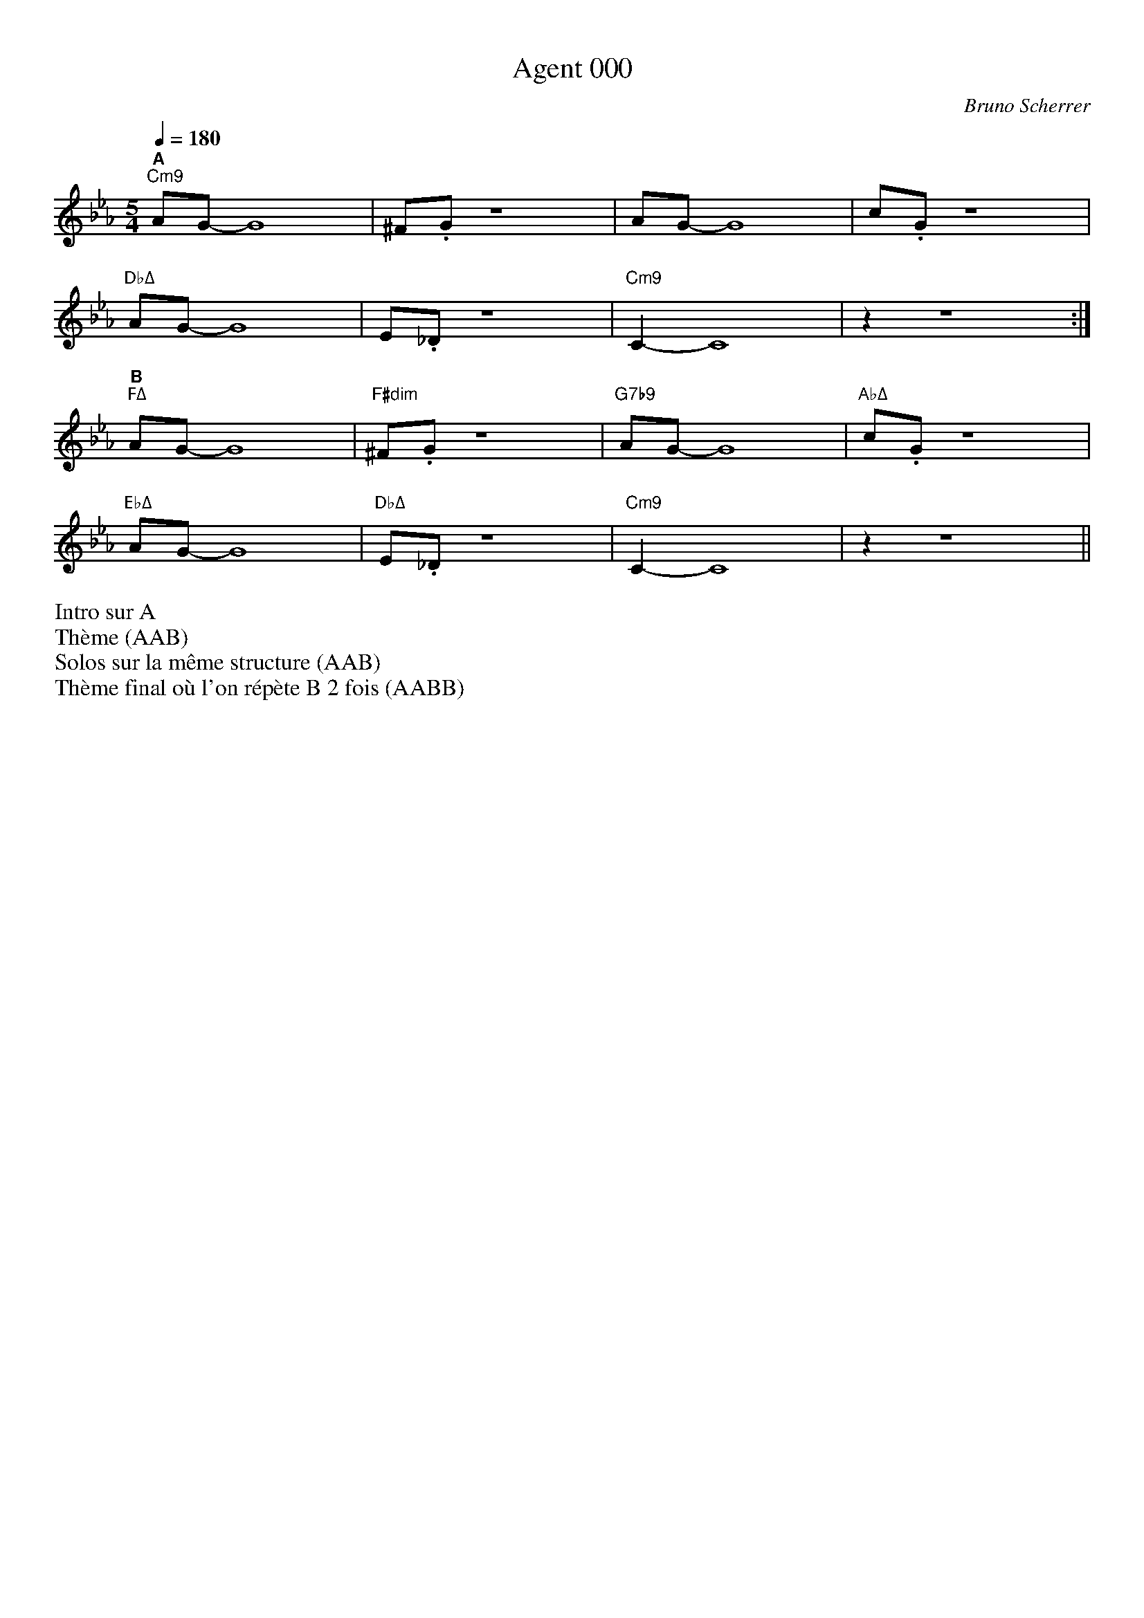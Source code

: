 %abc-2.1


% PAGE LAYOUT
%
%%pageheight 29.7cm
%%pagewidth 21cm
%%topmargin 1cm
%%botmargin 1cm
%%leftmargin 1cm
%%rightmargin 1cm
% SPACING
%%topspace 0cm % space before the piece
%%titlespace 0cm % space before the title


%%notespacingfactor 1.5

%%MIDI chordname sus4  0 5 7
%%MIDI chordname 7b9  0 4 7 10 13 
%%MIDI chordname m11  0 3 7 10 14 17
%%MIDI chordname Δ 0  4 7 11
%%MIDI chordname maj7 0  4 7 11
%%MIDI chordname mΔ 0  3 7 11
%%MIDI chordname m7M 0  3 7 11
%%MIDI chordname Δ9  0 4 7 11 14
%%MIDI chordname m7-5  0 3 6 10
%%MIDI chordname ∅ 0 3 6 10

%%annotationfont Helvetica-Bold 

X:1
%%MIDI gchord c
T:Agent 000
C:Bruno Scherrer
M:5/4
L:1/8
Q:1/4=180
K:Eb 
"^A""Cm9"AG-G8 | ^F.G z8 | AG-G8 | c.G z8 |
"DbΔ"AG-G8 | E._D z8 | "Cm9"C2-C8 | z2 z8 :|
"^B""FΔ"AG-G8 | "F#dim"^F.G z8 | "G7b9"AG-G8 | "AbΔ"c.G z8 |
"EbΔ"AG-G8 | "DbΔ"E._D z8 | "Cm9"C2-C8 | z2 z8 ||
%%begintext
Intro sur A
Thème (AAB)
Solos sur la même structure (AAB)
Thème final où l'on répète B 2 fois (AABB)
%%endtext
%%newpage

%X:2
%%%MIDI gchord c
%T:Balade
%C:Bruno Scherrer
%M:4/4
%L:1/8
%Q:1/4=120
%K:G
%"^A""Em11"B4de3 | {f}g3f3e2 | "GΔ"d3e3B2- | B6d2 |
%"CΔ9"e3e3e2 | e6 c2 | "Em11"B8 |1 z8 :|2 z6e2 |]
%"^B""Em11"b3b3b2 | a4g2a2 | "Am7"a3e3c2- | c6e2 |
%"Am7/F#"g3g3g2 | f3d3e2- | "Em11"e8 | z4de3 |
%"D7"g3g3g2 | "CΔ"f3e3d2 | "Am9"e3B3A2- | "Am7"A3GAG3 |
%"Esus"E8 | "Em7"z8 | "A7"^c8 | "Am7"c8 |
%"Esus"B8 | "Em7"z8 | "A7"^c8 | "Am7"c8 ||

X:3
T:Coucher de soleil (derrière un volet bloqué)
C:Bruno Scherrer
L:1/16
M:3/4
K:C
V:1
|:"^A""Dm7"c8c4|c4B4A2B2-|"CΔ"B8G2E2-|E12|
"Dm7"c8-c2c2|c4d4c2B2-|"CΔ"B8G2E2-|E12|
"EbΔ"_B8_B4|_B4A4G4|"BbΔ"F8D2_B,2-|_B,8-_B,4|
"AbΔ9"D6_E6|C12|z12|z12:| 
"^B""Ebm7"_d8_d4 | _d4c4_B2c2-|"DbΔ"c8_A2F2-|F12|
"Ebm7"z4_d4_d4|_d4_e4_d2c2-|"DbΔ"c8_A2f2-|f12|
"EΔ"B8B4|B4^A4^G4|"BΔ"^F8^D2B2-|B12|
"AΔ"B6A6|A4z8|z12|z12||
%%begintext
Morceau lent. Tout au long du morceau: A calme, B plus soutenu
Intro sur les 2 accords Dm7 Cmaj7
Thème
Solos
Solo de batterie sur les 2 accords Dm7 Cmaj7 (comme pour l'intro)
Thème final
%%endtext

X:4
T:Kronembourg-Virus Valse
C:Bruno Scherrer
L:1/4
M:5/4
K:none
V:1
ed |: "^A""Em7"B3AG|"D"A3/2B3/2^F2|"CΔ"G3/2E/2-E3|z3d^c|
"Em7"B3AG|"D"A3/2B3/2^F2|"CΔ"E-E4|z3E^F|
"Em7"G3^FG|"F#∅"A3GA|"GΔ"B3c/2B/2A/2G/2|"Bm"^F3/2E3/2DE-|
"CΔ"E-E4|z4z|z4z|[1z3ed:|[2z4z  ]
"^B""Gm"^A3=AG|A3/2^A3/2cd|"F#°"d3/2c3/2A2-|A-A4|
"Fm"^G3=GF|G3/2^G3/2^Ac|"G7"B3/2g3/2^f=f-|f4e|
"Cm"^d3=dc|d3/2^d3/2fg|"C#Δ"g3/2^g3/2^c2-|^c3=c^A|
"G7"B-B4|z4z|z4z|z3ed:|
%%begintext
Intro sur les accords de la première ligne (4 mesures*X)
Thème (AAB)
Solos sur la grille (AAB)
Thème (AAB) + fin avec A (arrêt sur la dernière note du thème)

Enchaîner les morceaux Kronembourg-Virus et Agent 000 qui se ressemblent un peu?
%%endtext

X:5
T:La demoiselle de Montréal (pour Perrine)
C:Bruno Scherrer
M:3/4
K:C
L:1/8
V:1
"^A""Dm7"z.F2.A2.c|"G7"(B2G2F{_G}=G-|"CΔ"G6)|z6|
"Dm7"z.F2.A2.c|"G7"(B2c2d2|"CΔ"{_B}[G=Be]6)|z6|
"E∅"z.A2._B2.^c|"A7"(e2f2g2|"Dm7"(4:3:4g2f2e2f2|"Fm"[cf_a]4)gf|
%%score (1 2)
V:1
x6 | x6 | (g4f2) | x6 | x6 | (_edc) | 
V:2
"^B""C"[Gce]6 | "Ab6"[_Acf]6 | "Bb6"[_Bd]6 | "C"[Gce]6 |"Ab6"[_Ac]6 | "Bb6"[_B]6 |  
%%score (1)
V:1
"^C""Fm7"z._A2._e2.c|"Bb7"(d2c2_B{_d}=d-|"EbΔ"d6|"AbΔ"c6)|
"D∅"z.F2._A2.c|"G7"(B2G2F_E-|"Cm7"_E6|"C7"E6)|
"Fm7"z(FG_A_Bc|"Bb7"d2_e2f2|"EbΔ"{_d}=d4-dc/2_B/2|"AbΔ"c6)|
"D∅"z.c2.F2._A|c6|"G7"z.d2.F2.G|(d2cBAG)|
"^A'""Dm7"z.F2.A2.c|"G7"(B2G2F{_G}=G-|"CΔ"G6)|z6|
"Dm7"z.F2.A2.c|"G7"(B2c2d2|"CΔ"{_B}[G=Be]6)|z6|
"E∅"z.A2._B2.^c|"A7"(e2f2g2|"Dm7"{_g}=g6|f6) | 
"D∅"(f3_A3 |"Db7"G3e3|"CΔ"{_B}=B6)|z2(ABAG|
"D∅"f3_A3 | "Db7"G3e3)|"CΔ".[Beg].[Beg]2.[Beg]2.[Beg]|.[Beg]2z4||
%%begintext
Thème
Solos
Reprise du thème avec répétition longue de la partie B (6 mesures*X), solo de guitare + solo de batterie + fin
%%endtext

X:6
%%MIDI gchord c
T:La revanche du triton
C:Bruno Scherrer
L:1/16
M:3/4
K:Bb
V:1
V:2
V:3 clef=bass
V:1
"Cm9"ABAG AB z c z d z _d- | "GbΔ"_dcB_A B8 | "AbΔ"z4 _AB z _A z GF2- | "BbΔ"F12 |
"Cm9"=ABAG AB z c z d z _d- | "GbΔ"_dcB_A B8 | "AbΔ"z4 G_A z B z cB2- | "EbΔ"B12 |
"Gm"dedc d8 | "GmΔ/Gb"dedc d8 | "Gm7/F"dedc de z d z c c2- | "Gm6/Eb"c12 |
"EbΔ"BcB=A B8 | "GbΔ"_AB_A_G _A8 | "AbΔ"_AB_A=G _A6 B=A- | "BbΔ"=A12 |
V:2
[df]3[ce] z [df] [ce]6 | [_df]3[ce] z [_df] [ce]6 | [cf]3[Be] z [cf] [Be]4 [ABd]2- | [ABd]12 |
[df]3[ce] z [df] [ce]6 | [_df]3[ce] z [_df] [ce]6 | [cf]3[Be] z [cf] [Be]4 [GBd]2- | [GBd]12 |
[dB]3[Bg] z [dB] [Bg]6 | [dB]3[A_g] z [dB] [A_g]6 | [dB]3[_Af] z [dB] [_Af]4 [GB=e]2- | [GBe]12 |
[df]3[ce] z [df] [ce]6 | [_df]3[ce] z [_df] [ce]6 | [cf]3[Be] z [cf] [Be]4 [ABd]2- | [ABd]12 |
V:3
C,3G, D3 C,2 G,2 D | _G,,3_D, _A,3 _G,,2 _D,2 _A, | _A,,3E, G,3 _A,,2 E,2 G, | B,,3F, A,8 | 
C,3G, D3 C,2 G,2 D | _G,,3_D, _A,3 _G,,2 _D,2 _A, | _A,,3E, G,3 _A,,2 E,2 G, | E,3G, B,8 |
G,3B, D3 G,2 B,2 D | _G,3B, D3 _G,2 B,2 D | F,3B, D3 F,2 B,2 D | =E,3B, D8 |
E,3G, D3 E2 G,2 D | _G,,3_D, _A,3 _G,,2 _D,2 _A, | _A,,3E, G,3 _A,,2 E,2 G, | B,,3F, A,8 ||
%%begintext
Intro: grille sans thème
Thème 1 principal, puis thème 2 avec le contre-chant (sans le thème principal)
Solos sur 2 grilles (dans la deuxième, on peut jouer le contre-chant)
Reprise du thème avec chant et contre-chant
%%endtext

X:7
T:Le meilleur est à venir (pour Pascale)
C:Bruno Scherrer
L:1/8
M:7/8
K:Ab
Q:1/4=190
V:1
"^A""Fm9"z4fec | "Ab6"e z c z B z A|"Bb7"BcF2-F3-|"Fm/Eb"F4-F3|
"Fm9"z4fef | "Ab6"a z b z _c'ba | "Bb7"baf2-f3-|"DbΔ"f4-f3|
"Fm9"z4fec | "Ab6"e z c z B z A|"Bb7"BcF2-FGz |"Fm/Eb" A4-A (3GAG | 
"Fm9"F4-F3-|"Ab6"F4-F3|"Bb7"z4z2z|"DbΔ"z4z2z :| 
"^B""Eb"b4-bag | "Bb/D"f4-f3 | "Bbm/Db"f4-fec | "C7"=e z c z B z c|
"Bbm7"d4-ded | "Ab6"c4-c3| "G7sus4"B4-BAG | "C7"F z =EzC2z|
"Db"a4-aga | "C7+"gzfzc2z | "B°"f4-fgf | "C7"=e z c z B z c | 
"Bbm7"d4-ded | "Ab6"c4-c2-c| "G7sus4"B4-BAG | "F#Δb5"^F4-^F3- | ^F4-^F3-|^F4-^F3||
V:2
"^Thème 2 (fin)"F4f3 | e2e2c2e | =d4 B3 | d2d2d2e | 
c4 F3 | F2F2F2G | A4A3 | A2A2B2A | 
F4f3 | e2e2c2e | =d4 B3 | d2d2d2e | 
c4 F3 | F2F2F2G | A4A3 | A2A2B2A :|
%%begintext
Intro piano seul, puis rentrée de la section rythmique
Thème (principal)
Solos: solo sur la partie A (2 fois 16 mesures) puis thème de la partie B
Reprise du thème (avec le contre-chant)
%%endtext


X:8
T:Rêverie (pour Gaëtan)
C:Bruno Scherrer
L:1/8
%%score 2 1 3
M:4/4
K:Cmaj
V:1
GA|:B4-Bc3-|c4(3B2A2G2|ABF6-|F2_E3_D3|
D3A-A4-|A8|z8|[1z6GA:|[2z8]
g3d3c2-|c8|g3d3c2-|c8|
g3d3c2-|c6_Bc-|c8|z8|
g3d3c2-|c8|g3d3c2-|c8|
g3d3c2-|c6_BA-|A8|AG3GF3|
FG2G-G4-|G8|z8|z8|
z8|z8|z8|z6GA:|
V:2
x2 | "^A""G"x7 "Eb/G"x | x8 | "G"x7 "Eb/G"x | x8 | 
| "G"x7 "Eb/G"x | x8 | "G"x7 "Eb/G"x |x8 |x8 |
| "AbΔ"x8 | x8 | "Am7"x8 | x8 | 
| "^B""Bb6"x8 | x8  | "Bb6"x8 | x8 |
| "EbΔ"x8 | x8 | "Em7"x8 | x8 | 
| "F6"x8 | x8  | "F6"x8 | x8 |
| "^A'""G"x7 "Eb/G"x | x8 | "G"x7 "Eb/G"x | x8 | 
| "G"x7 "Eb/G"x | x8 | "G"x7 "Eb/G"x |x8 |
| x8 | x8 | x8 | x8 | :|
V:3
z2|:G,,3D,2G,2_E,-|_E,8 | G,,3D,2G,2_E,-|_E,8 |
G,,3D,2G,2_E,-|_E,8 | G,,3D,2G,2_E,-| _E,8:|  _E,8 ] |
_A,,3_E,3G,2-|G,8 | A,,3E,3G,2-|G,8|
_B,,3F,3G,2-|G,8|_B,,3F,3G,2-|G,8|
_E,,3_B,,3D,2-|D,8|E,,3B,,3D,2-|D,8|
F,,3C,3D,2-|D,8|F,,3C,3D,2-|D,8|
G,,3D,2G,2_E,-|_E,8 | G,,3D,2G,2_E,-|_E,8 |
G,,3D,2G,2_E,-|_E,8 | G,,3D,2G,2_E,-|_E,8:|
%%begintext
Globalement calme, encore plus calme sur B
Thème
Solos
Thème + fin sur les accords G Eb/G
%%endtext